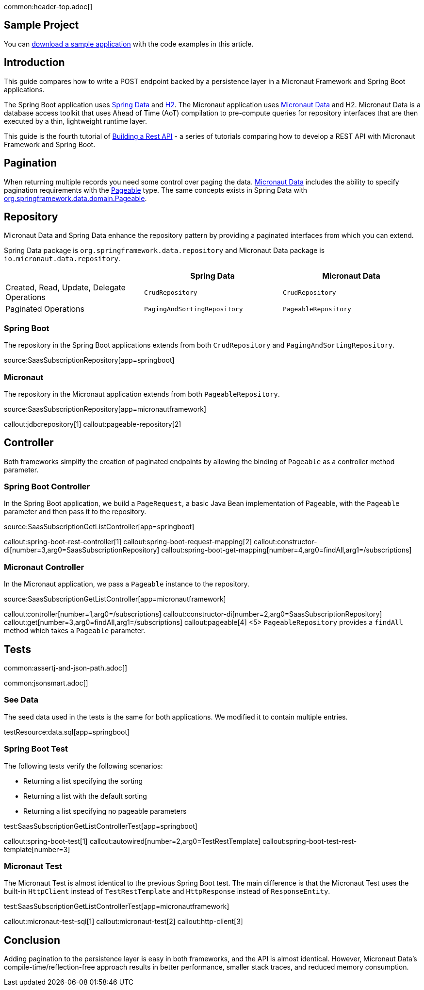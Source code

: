 common:header-top.adoc[]

== Sample Project

You can link:@sourceDir@.zip[download a sample application] with the code examples in this article.

== Introduction

This guide compares how to write a POST endpoint backed by a persistence layer in a Micronaut Framework and Spring Boot applications.

The Spring Boot application uses https://spring.io/projects/spring-data[Spring Data] and https://www.h2database.com/html/main.html[H2]. The Micronaut application uses https://micronaut-projects.github.io/micronaut-data/snapshot/guide/[Micronaut Data] and H2.
Micronaut Data is a database access toolkit that uses Ahead of Time (AoT) compilation to pre-compute queries for repository interfaces that are then executed by a thin, lightweight runtime layer.

This guide is the fourth tutorial of https://guides.micronaut.io/latest/tag-building_a_rest_api.html[Building a Rest API] - a series of tutorials comparing how to develop a REST API with Micronaut Framework and Spring Boot.

== Pagination

When returning multiple records you need some control over paging the data.
https://micronaut-projects.github.io/micronaut-data/snapshot/guide/#pagination[Micronaut Data] includes the ability to specify pagination requirements with the https://docs.spring.io/spring-data/commons/docs/current/api/org/springframework/data/domain/Pageable.html[Pageable] type.
The same concepts exists in Spring Data with https://docs.spring.io/spring-data/commons/docs/current/api/org/springframework/data/domain/Pageable.html[org.springframework.data.domain.Pageable].

== Repository

Micronaut Data and Spring Data enhance the repository pattern by providing a paginated interfaces from which you can extend.

Spring Data package is `org.springframework.data.repository` and Micronaut Data package is `io.micronaut.data.repository`.

|===
| | Spring Data | Micronaut Data

| Created, Read, Update, Delegate Operations
| `CrudRepository`
| `CrudRepository`

| Paginated Operations
| `PagingAndSortingRepository`
| `PageableRepository`

|===

=== Spring Boot

The repository in the Spring Boot applications extends from both `CrudRepository` and `PagingAndSortingRepository`.

source:SaasSubscriptionRepository[app=springboot]

=== Micronaut

The repository in the Micronaut application extends from both `PageableRepository`.

source:SaasSubscriptionRepository[app=micronautframework]

callout:jdbcrepository[1]
callout:pageable-repository[2]

== Controller

Both frameworks simplify the creation of paginated endpoints by allowing the binding of `Pageable` as a controller method parameter.

=== Spring Boot Controller

In the Spring Boot application, we build a `PageRequest`, a basic Java Bean implementation of Pageable, with the `Pageable` parameter and then pass it to the repository.

source:SaasSubscriptionGetListController[app=springboot]

callout:spring-boot-rest-controller[1]
callout:spring-boot-request-mapping[2]
callout:constructor-di[number=3,arg0=SaasSubscriptionRepository]
callout:spring-boot-get-mapping[number=4,arg0=findAll,arg1=/subscriptions]

=== Micronaut Controller

In the Micronaut application, we pass a `Pageable` instance to the repository.

source:SaasSubscriptionGetListController[app=micronautframework]

callout:controller[number=1,arg0=/subscriptions]
callout:constructor-di[number=2,arg0=SaasSubscriptionRepository]
callout:get[number=3,arg0=findAll,arg1=/subscriptions]
callout:pageable[4]
<5> `PageableRepository` provides a `findAll` method which takes a `Pageable` parameter.

== Tests

common:assertj-and-json-path.adoc[]

common:jsonsmart.adoc[]

=== See Data

The seed data used in the tests is the same for both applications. We modified it to contain multiple entries.

testResource:data.sql[app=springboot]

=== Spring Boot Test

The following tests verify the following scenarios:

- Returning a list specifying the sorting
- Returning a list with the default sorting
- Returning a list specifying no pageable parameters

test:SaasSubscriptionGetListControllerTest[app=springboot]

callout:spring-boot-test[1]
callout:autowired[number=2,arg0=TestRestTemplate]
callout:spring-boot-test-rest-template[number=3]

=== Micronaut Test

The Micronaut Test is almost identical to the previous Spring Boot test. The main difference is that the Micronaut Test uses the built-in `HttpClient` instead of `TestRestTemplate` and `HttpResponse` instead of `ResponseEntity`.

test:SaasSubscriptionGetListControllerTest[app=micronautframework]

callout:micronaut-test-sql[1]
callout:micronaut-test[2]
callout:http-client[3]

== Conclusion

Adding pagination to the persistence layer is easy in both frameworks, and the API is almost identical. However, Micronaut Data's compile-time/reflection-free approach results in better performance, smaller stack traces, and reduced memory consumption.

